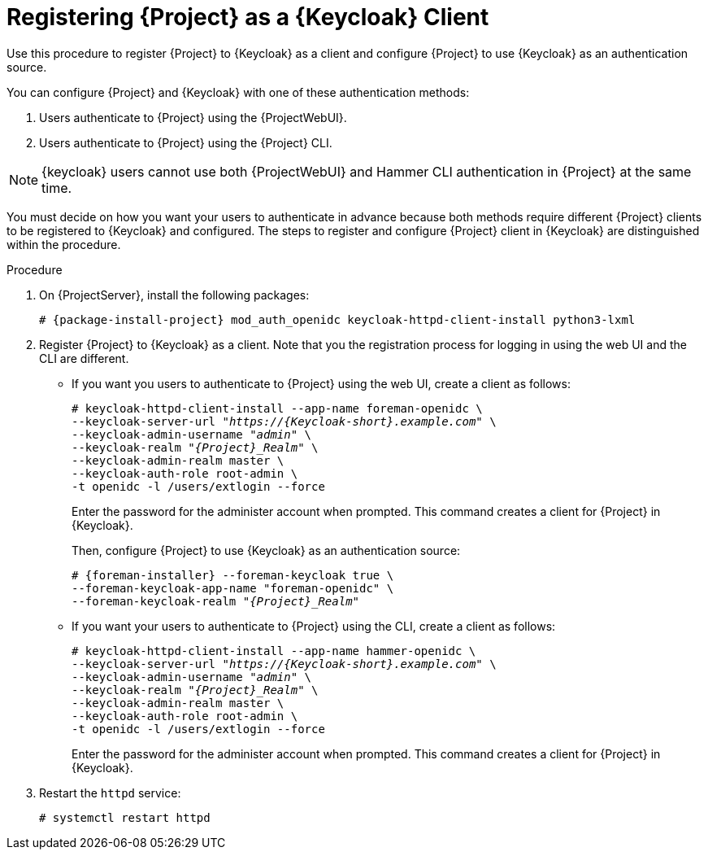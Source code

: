 [id="registering-{project-context}-as-a-keycloak-client_{context}"]
= Registering {Project} as a {Keycloak} Client
Use this procedure to register {Project} to {Keycloak} as a client and configure {Project} to use {Keycloak} as an authentication source.

You can configure {Project} and {Keycloak} with one of these authentication methods:

. Users authenticate to {Project} using the {ProjectWebUI}.
. Users authenticate to {Project} using the {Project} CLI.

[NOTE]
====
{keycloak} users cannot use both {ProjectWebUI} and Hammer CLI authentication in {Project} at the same time.
====

You must decide on how you want your users to authenticate in advance because both methods require different {Project} clients to be registered to {Keycloak} and configured.
The steps to register and configure {Project} client in {Keycloak} are distinguished within the procedure.

.Procedure

// python3-lxml is only needed on EL8 because of https://issues.redhat.com/browse/RHEL-31496
. On {ProjectServer}, install the following packages:
+
[options="nowrap", subs="verbatim,quotes,attributes"]
----
# {package-install-project} mod_auth_openidc keycloak-httpd-client-install python3-lxml
----

. Register {Project} to {Keycloak} as a client.
Note that you the registration process for logging in using the web UI and the CLI are different.
+
* If you want you users to authenticate to {Project} using the web UI, create a client as follows:
+
[options="nowrap", subs="verbatim,quotes,attributes"]
----
# keycloak-httpd-client-install --app-name foreman-openidc \
--keycloak-server-url "_https://{Keycloak-short}.example.com_" \
--keycloak-admin-username "_admin_" \
--keycloak-realm "_{Project}_Realm_" \
--keycloak-admin-realm master \
--keycloak-auth-role root-admin \
-t openidc -l /users/extlogin --force
----
+
Enter the password for the administer account when prompted.
This command creates a client for {Project} in {Keycloak}.
+
Then, configure {Project} to use {Keycloak} as an authentication source:
+
[options="nowrap", subs="verbatim,quotes,attributes"]
----
# {foreman-installer} --foreman-keycloak true \
--foreman-keycloak-app-name "foreman-openidc" \
--foreman-keycloak-realm "_{Project}_Realm_"
----
+
* If you want your users to authenticate to {Project} using the CLI, create a client as follows:
+
[options="nowrap", subs="verbatim,quotes,attributes"]
----
# keycloak-httpd-client-install --app-name hammer-openidc \
--keycloak-server-url "_https://{Keycloak-short}.example.com_" \
--keycloak-admin-username "_admin_" \
--keycloak-realm "_{Project}_Realm_" \
--keycloak-admin-realm master \
--keycloak-auth-role root-admin \
-t openidc -l /users/extlogin --force
----
+
Enter the password for the administer account when prompted.
This command creates a client for {Project} in {Keycloak}.

. Restart the `httpd` service:
+
[options="nowrap", subs="verbatim,quotes,attributes"]
----
# systemctl restart httpd
----
